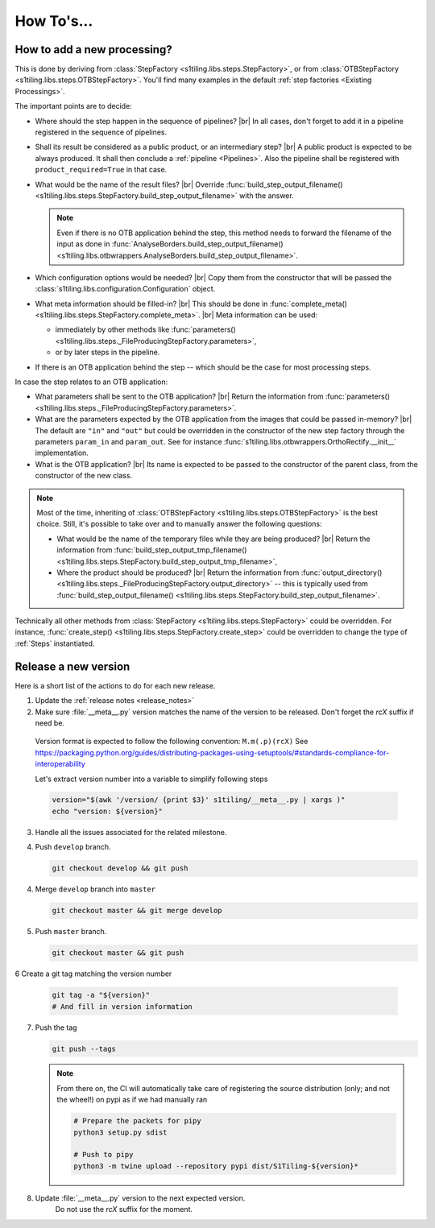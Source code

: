 .. # define a hard line break for HTML
.. |br| raw:: html

   <br />

.. _howto_dev:

.. index:: Developer documentation (how to)

======================================================================
How To's...
======================================================================

How to add a new processing?
----------------------------

This is done by deriving from :class:`StepFactory
<s1tiling.libs.steps.StepFactory>`, or from :class:`OTBStepFactory
<s1tiling.libs.steps.OTBStepFactory>`. You'll find many examples in the
default :ref:`step factories <Existing Processings>`.

The important points are to decide:

- Where should the step happen in the sequence of pipelines? |br|
  In all cases, don't forget to add it in a pipeline registered in the sequence
  of pipelines.
- Shall its result be considered as a public product, or an intermediary step?
  |br|
  A public product is expected to be always produced. It shall then conclude a
  :ref:`pipeline <Pipelines>`. Also the pipeline shall be registered with
  ``product_required=True`` in that case.

- What would be the name of the result files? |br|
  Override :func:`build_step_output_filename()
  <s1tiling.libs.steps.StepFactory.build_step_output_filename>` with the
  answer.

  .. note::

      Even if there is no OTB application behind the step, this method needs to
      forward the filename of the input as done in
      :func:`AnalyseBorders.build_step_output_filename()
      <s1tiling.libs.otbwrappers.AnalyseBorders.build_step_output_filename>`.

- Which configuration options would be needed? |br|
  Copy them from the constructor that will be passed the
  :class:`s1tiling.libs.configuration.Configuration` object.
- What meta information should be filled-in? |br|
  This should be done in :func:`complete_meta()
  <s1tiling.libs.steps.StepFactory.complete_meta>`. |br|
  Meta information can be used:

  - immediately by other methods like :func:`parameters()
    <s1tiling.libs.steps._FileProducingStepFactory.parameters>`,
  - or by later steps in the pipeline.
- If there is an OTB application behind the step -- which should be the case
  for most processing steps.

In case the step relates to an OTB application:

- What parameters shall be sent to the OTB application? |br|
  Return the information from :func:`parameters()
  <s1tiling.libs.steps._FileProducingStepFactory.parameters>`.
- What are the parameters expected by the OTB application from the images that
  could be passed in-memory? |br|
  The default are ``"in"`` and ``"out"`` but could be overridden in the
  constructor of the new step factory through the parameters ``param_in`` and
  ``param_out``. See for instance
  :func:`s1tiling.libs.otbwrappers.OrthoRectify.__init__` implementation.
- What is the OTB application? |br|
  Its name is expected to be passed to the constructor of the parent class,
  from the constructor of the new class.

.. note::

    Most of the time, inheriting of :class:`OTBStepFactory
    <s1tiling.libs.steps.OTBStepFactory>` is the best choice. Still, it's
    possible to take over and to manually answer the following questions:

    - What would be the name of the temporary files while they are being produced? |br|
      Return the information from :func:`build_step_output_tmp_filename()
      <s1tiling.libs.steps.StepFactory.build_step_output_tmp_filename>`,
    - Where the product should be produced? |br|
      Return the information from :func:`output_directory()
      <s1tiling.libs.steps._FileProducingStepFactory.output_directory>` -- this is
      typically used from :func:`build_step_output_filename()
      <s1tiling.libs.steps.StepFactory.build_step_output_filename>`.

Technically all other methods from :class:`StepFactory
<s1tiling.libs.steps.StepFactory>` could be overridden. For instance,
:func:`create_step() <s1tiling.libs.steps.StepFactory.create_step>` could
be overridden to change the type of :ref:`Steps` instantiated.

Release a new version
---------------------

Here is a short list of the actions to do for each new release.

1. Update the :ref:`release notes <release_notes>`

2. Make sure :file:`__meta__.py` version matches the name of the version to be
   released.
   Don't forget the `rcX` suffix if need be.

  Version format is expected to follow the following convention:
  ``M.m(.p)(rcX)`` See
  https://packaging.python.org/guides/distributing-packages-using-setuptools/#standards-compliance-for-interoperability

  Let's extract version number into a variable to simplify following steps

  .. code:: bash

      version="$(awk '/version/ {print $3}' s1tiling/__meta__.py | xargs )"
      echo "version: ${version}"

3. Handle all the issues associated for the related milestone.

4. Push ``develop`` branch.

   .. code::

       git checkout develop && git push

4. Merge ``develop`` branch into ``master``

   .. code::

       git checkout master && git merge develop

5. Push ``master`` branch.

   .. code::

       git checkout master && git push


6 Create a git tag matching the version number

   .. code::

       git tag -a "${version}"
       # And fill in version information

7. Push the tag

   .. code::

       git push --tags


   .. note::

       From there on, the CI will automatically take care of registering the
       source distribution (only; and not the wheel!) on pypi as if we had
       manually ran

       .. code::

           # Prepare the packets for pipy
           python3 setup.py sdist

           # Push to pipy
           python3 -m twine upload --repository pypi dist/S1Tiling-${version}*


8. Update :file:`__meta__.py` version to the next expected version.
    Do not use the `rcX` suffix for the moment.
